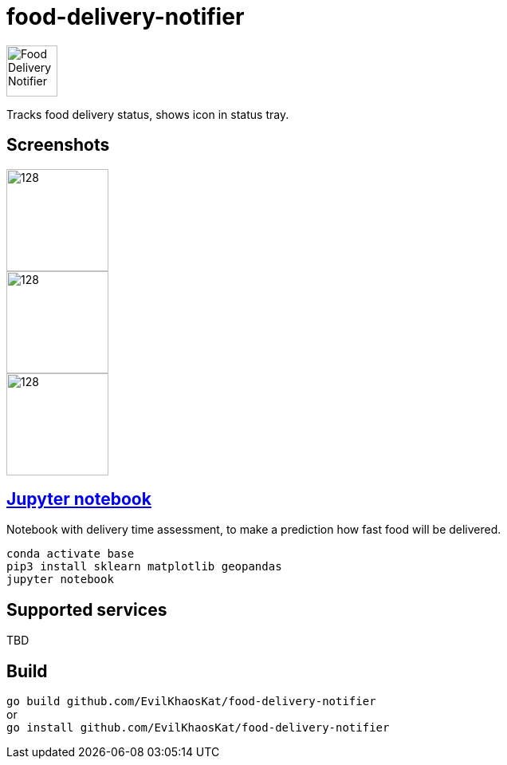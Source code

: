 = food-delivery-notifier
:hardbreaks:

image::icons/bag/red.png[Food Delivery Notifier,64,64,align="center"]

Tracks food delivery status, shows icon in status tray.

== Screenshots

image::examples/1.png[128,128,float="left"]
image::examples/2.png[128,128,float="left"]
image::examples/3.png[128,128]

== link:notebook.ipynb[Jupyter notebook]
Notebook with delivery time assessment, to make a prediction how fast food will be delivered.
[source]
----
conda activate base
pip3 install sklearn matplotlib geopandas
jupyter notebook
----

== Supported services

TBD

== Build

`go build github.com/EvilKhaosKat/food-delivery-notifier`
or
`go install github.com/EvilKhaosKat/food-delivery-notifier`
